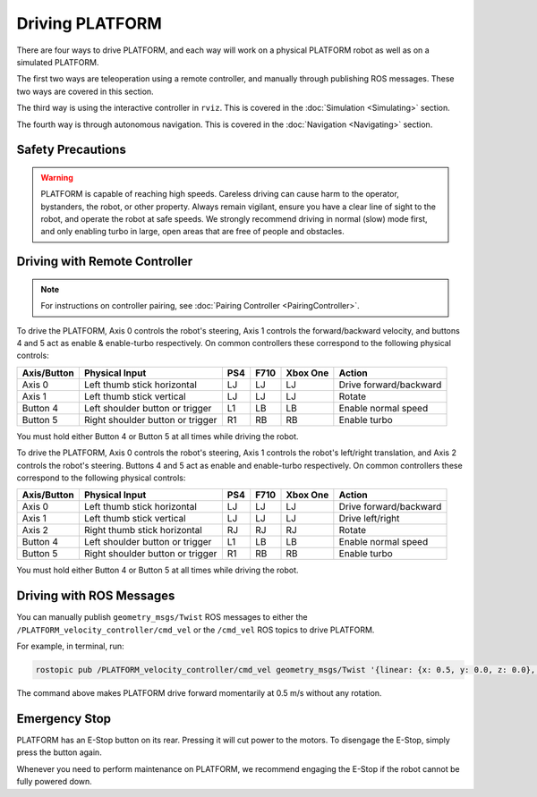 Driving PLATFORM
=================

There are four ways to drive PLATFORM, and each way will work on a physical PLATFORM robot as well as on a simulated PLATFORM.

The first two ways are teleoperation using a remote controller, and manually through publishing ROS messages. These two ways are covered in this section.

The third way is using the interactive controller in ``rviz``. This is covered in the :doc:`Simulation <Simulating>` section.

The fourth way is through autonomous navigation. This is covered in the :doc:`Navigation <Navigating>` section.

Safety Precautions
-------------------

.. Warning::

  PLATFORM is capable of reaching high speeds. Careless driving can cause harm to the operator, bystanders, the robot, or other property. Always remain vigilant, ensure you have a clear line of sight to the robot, and operate the robot at safe speeds. We strongly recommend driving in normal (slow) mode first, and only enabling turbo in large, open areas that are free of people and obstacles.

Driving with Remote Controller
-------------------------------

.. note::

	For instructions on controller pairing, see :doc:`Pairing Controller <PairingController>`.

To drive the PLATFORM, Axis 0 controls the robot's steering, Axis 1 controls the forward/backward velocity, and buttons 4 and 5 act as enable & enable-turbo respectively. On common controllers these correspond to the following physical controls:

============= ==================================== ===== ===== ========= =======================
Axis/Button   Physical Input                       PS4   F710  Xbox One  Action
============= ==================================== ===== ===== ========= =======================
Axis 0        Left thumb stick horizontal          LJ    LJ    LJ        Drive forward/backward
Axis 1        Left thumb stick vertical            LJ    LJ    LJ        Rotate
Button 4      Left shoulder button or trigger      L1    LB    LB        Enable normal speed
Button 5      Right shoulder button or trigger     R1    RB    RB        Enable turbo
============= ==================================== ===== ===== ========= =======================

You must hold either Button 4 or Button 5 at all times while driving the robot.

To drive the PLATFORM, Axis 0 controls the robot's steering, Axis 1 controls the robot's left/right translation, and Axis 2 controls the robot's steering. Buttons 4 and 5 act as enable and enable-turbo respectively. On common controllers these correspond to the following physical controls:

============= ==================================== ===== ===== ========= =======================
Axis/Button   Physical Input                       PS4   F710  Xbox One  Action
============= ==================================== ===== ===== ========= =======================
Axis 0        Left thumb stick horizontal          LJ    LJ    LJ        Drive forward/backward
Axis 1        Left thumb stick vertical            LJ    LJ    LJ        Drive left/right
Axis 2        Right thumb stick horizontal         RJ    RJ    RJ        Rotate
Button 4      Left shoulder button or trigger      L1    LB    LB        Enable normal speed
Button 5      Right shoulder button or trigger     R1    RB    RB        Enable turbo
============= ==================================== ===== ===== ========= =======================

You must hold either Button 4 or Button 5 at all times while driving the robot.

Driving with ROS Messages
--------------------------

You can manually publish ``geometry_msgs/Twist`` ROS messages to either the ``/PLATFORM_velocity_controller/cmd_vel`` or the ``/cmd_vel`` ROS topics to drive PLATFORM. 

For example, in terminal, run:

.. code-block:: bash

	rostopic pub /PLATFORM_velocity_controller/cmd_vel geometry_msgs/Twist '{linear: {x: 0.5, y: 0.0, z: 0.0}, angular: {x: 0.0, y: 0.0, z: 0.0}}'

The command above makes PLATFORM drive forward momentarily at 0.5 m/s without any rotation. 

Emergency Stop
---------------

PLATFORM has an E-Stop button on its rear. Pressing it will cut power to the motors. To disengage the E-Stop, simply press the button again.

Whenever you need to perform maintenance on PLATFORM, we recommend engaging the E-Stop if the robot cannot be fully powered down.